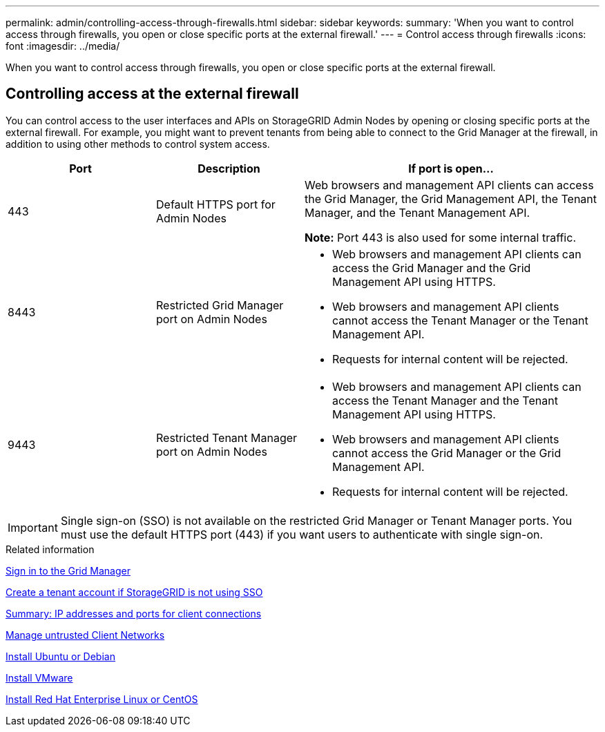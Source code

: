 ---
permalink: admin/controlling-access-through-firewalls.html
sidebar: sidebar
keywords: 
summary: 'When you want to control access through firewalls, you open or close specific ports at the external firewall.'
---
= Control access through firewalls
:icons: font
:imagesdir: ../media/

[.lead]
When you want to control access through firewalls, you open or close specific ports at the external firewall.

== Controlling access at the external firewall

You can control access to the user interfaces and APIs on StorageGRID Admin Nodes by opening or closing specific ports at the external firewall. For example, you might want to prevent tenants from being able to connect to the Grid Manager at the firewall, in addition to using other methods to control system access.

[cols="1a,1a,2a" options="header"]
|===
| Port| Description| If port is open...
a|
443
a|
Default HTTPS port for Admin Nodes
a|
Web browsers and management API clients can access the Grid Manager, the Grid Management API, the Tenant Manager, and the Tenant Management API.

*Note:* Port 443 is also used for some internal traffic.

a|
8443
a|
Restricted Grid Manager port on Admin Nodes
a|

* Web browsers and management API clients can access the Grid Manager and the Grid Management API using HTTPS.
* Web browsers and management API clients cannot access the Tenant Manager or the Tenant Management API.
* Requests for internal content will be rejected.

a|
9443
a|
Restricted Tenant Manager port on Admin Nodes
a|

* Web browsers and management API clients can access the Tenant Manager and the Tenant Management API using HTTPS.
* Web browsers and management API clients cannot access the Grid Manager or the Grid Management API.
* Requests for internal content will be rejected.

|===

IMPORTANT: Single sign-on (SSO) is not available on the restricted Grid Manager or Tenant Manager ports. You must use the default HTTPS port (443) if you want users to authenticate with single sign-on.

.Related information

xref:signing-in-to-grid-manager.adoc[Sign in to the Grid Manager]

xref:creating-tenant-account-if-storagegrid-is-not-using-sso.adoc[Create a tenant account if StorageGRID is not using SSO]

xref:summary-ip-addresses-and-ports-for-client-connections.adoc[Summary: IP addresses and ports for client connections]

xref:managing-untrusted-client-networks.adoc[Manage untrusted Client Networks]

xref:../ubuntu/index.adoc[Install Ubuntu or Debian]

xref:../vmware/index.adoc[Install VMware]

xref:../rhel/index.adoc[Install Red Hat Enterprise Linux or CentOS]
